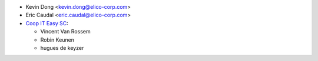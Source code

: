 * Kevin Dong <kevin.dong@elico-corp.com>
* Eric Caudal <eric.caudal@elico-corp.com>
* `Coop IT Easy SC <https://coopiteasy.be>`_:

  * Vincent Van Rossem
  * Robin Keunen
  * hugues de keyzer
